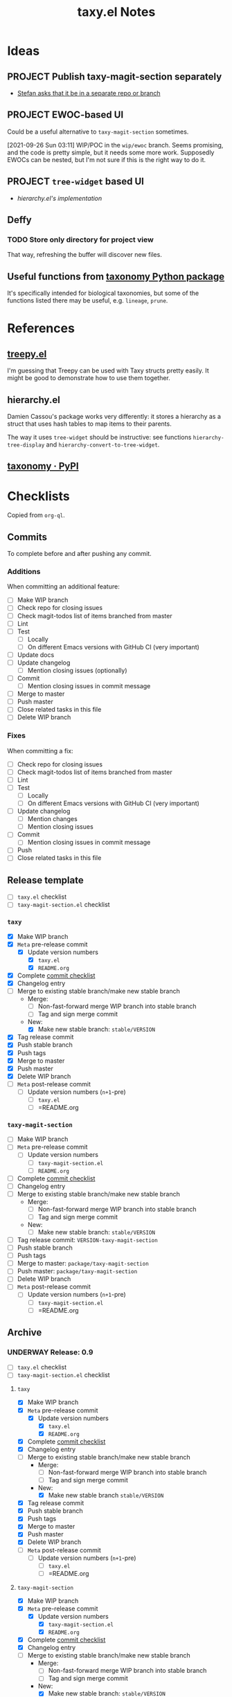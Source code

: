 #+TITLE: taxy.el Notes

* Ideas

** PROJECT Publish taxy-magit-section separately
:LOGBOOK:
- State "PROJECT"    from              [2021-09-28 Tue 00:56]
:END:

+ [[https://lists.gnu.org/archive/html/emacs-devel/2021-09/msg01970.html][Stefan asks that it be in a separate repo or branch]]

** PROJECT EWOC-based UI
:LOGBOOK:
- State "PROJECT"    from              [2021-09-26 Sun 04:28]
:END:

Could be a useful alternative to =taxy-magit-section= sometimes.

[2021-09-26 Sun 03:11] WIP/POC in the =wip/ewoc= branch.  Seems promising, and the code is pretty simple, but it needs some more work.  Supposedly EWOCs can be nested, but I'm not sure if this is the right way to do it.

** PROJECT =tree-widget= based UI
:LOGBOOK:
- State "PROJECT"    from              [2021-09-28 Tue 12:44]
:END:

+ [[*hierarchy.el][hierarchy.el's implementation]]

** Deffy

*** TODO Store only directory for project view
:LOGBOOK:
- State "TODO"       from              [2021-09-26 Sun 04:28]
:END:

That way, refreshing the buffer will discover new files.

** Useful functions from [[id:8d9adb33-3f14-4667-a03e-bd5c6656d178][taxonomy Python package]]

It's specifically intended for biological taxonomies, but some of the functions listed there may be useful, e.g. ~lineage~, ~prune~.

* References

** [[https://github.com/volrath/treepy.el][treepy.el]]

I'm guessing that Treepy can be used with Taxy structs pretty easily.  It might be good to demonstrate how to use them together.

** hierarchy.el

Damien Cassou's package works very differently: it stores a hierarchy as a struct that uses hash tables to map items to their parents.

The way it uses =tree-widget= should be instructive: see functions =hierarchy-tree-display= and =hierarchy-convert-to-tree-widget=.

** [[https://pypi.org/project/taxonomy/][taxonomy · PyPI]]
:PROPERTIES:
:ID:       8d9adb33-3f14-4667-a03e-bd5c6656d178
:END:


* Checklists

Copied from =org-ql=.

** Commits

To complete before and after pushing any commit.

*** Additions

When committing an additional feature:

+  [ ] Make WIP branch
+  [ ] Check repo for closing issues
+  [ ] Check magit-todos list of items branched from master
+  [ ] Lint
+  [ ] Test
     -  [ ] Locally
     -  [ ] On different Emacs versions with GitHub CI (very important)
+  [ ] Update docs
+  [ ] Update changelog
     -  [ ] Mention closing issues (optionally)
+  [ ] Commit
     -  [ ] Mention closing issues in commit message
+  [ ] Merge to master
+  [ ] Push master
+  [ ] Close related tasks in this file
+  [ ] Delete WIP branch

*** Fixes

When committing a fix:

+  [ ] Check repo for closing issues
+  [ ] Check magit-todos list of items branched from master
+  [ ] Lint
+  [ ] Test
     -  [ ] Locally
     -  [ ] On different Emacs versions with GitHub CI (very important)
+  [ ] Update changelog
     -  [ ] Mention changes
     -  [ ] Mention closing issues
+  [ ] Commit
     -  [ ] Mention closing issues in commit message
+  [ ] Push
+  [ ] Close related tasks in this file

** Release template

- [ ] =taxy.el= checklist
- [ ] =taxy-magit-section.el= checklist

*** =taxy=

+ [X] Make WIP branch
+ [X] =Meta= pre-release commit
  - [X] Update version numbers
    + [X] =taxy.el=
    + [X] =README.org=
+ [X] Complete [[id:d8d7b88e-5737-437e-af76-2253f8340de3][commit checklist]]
+ [X] Changelog entry
+ [ ] Merge to existing stable branch/make new stable branch
  + Merge: 
    + [ ] Non-fast-forward merge WIP branch into stable branch
    + [ ] Tag and sign merge commit
  + New:
    + [X] Make new stable branch: =stable/VERSION=
+ [X] Tag release commit
+ [X] Push stable branch
+ [X] Push tags
+ [X] Merge to master
+ [X] Push master
+ [X] Delete WIP branch
+ [ ] =Meta= post-release commit
  - [ ] Update version numbers (=n+1=-pre)
    + [ ] =taxy.el=
    + [ ] =README.org

*** =taxy-magit-section=

+ [ ] Make WIP branch
+ [ ] =Meta= pre-release commit
  - [ ] Update version numbers
    + [ ] =taxy-magit-section.el=
    + [ ] =README.org=
+ [ ] Complete [[id:d8d7b88e-5737-437e-af76-2253f8340de3][commit checklist]]
+ [ ] Changelog entry
+ [ ] Merge to existing stable branch/make new stable branch
  + Merge: 
    + [ ] Non-fast-forward merge WIP branch into stable branch
    + [ ] Tag and sign merge commit
  + New:
    + [ ] Make new stable branch: =stable/VERSION=
+ [ ] Tag release commit: =VERSION-taxy-magit-section=
+ [ ] Push stable branch
+ [ ] Push tags
+ [ ] Merge to master: =package/taxy-magit-section=
+ [ ] Push master: =package/taxy-magit-section=
+ [ ] Delete WIP branch
+ [ ] =Meta= post-release commit
  - [ ] Update version numbers (=n+1=-pre)
    + [ ] =taxy-magit-section.el=
    + [ ] =README.org

** Archive

*** UNDERWAY Release: 0.9
:LOGBOOK:
- State "UNDERWAY"   from              [2022-03-29 Tue 00:21]
:END:

- [ ] =taxy.el= checklist
- [ ] =taxy-magit-section.el= checklist

**** =taxy=

+ [X] Make WIP branch
+ [X] =Meta= pre-release commit
  - [X] Update version numbers
    + [X] =taxy.el=
    + [X] =README.org=
+ [X] Complete [[id:d8d7b88e-5737-437e-af76-2253f8340de3][commit checklist]]
+ [X] Changelog entry
+ [ ] Merge to existing stable branch/make new stable branch
  + Merge: 
    + [ ] Non-fast-forward merge WIP branch into stable branch
    + [ ] Tag and sign merge commit
  + New:
    + [X] Make new stable branch =stable/VERSION=
+ [X] Tag release commit
+ [X] Push stable branch
+ [X] Push tags
+ [X] Merge to master
+ [X] Push master
+ [X] Delete WIP branch
+ [ ] =Meta= post-release commit
  - [ ] Update version numbers (=n+1=-pre)
    + [ ] =taxy.el=
    + [ ] =README.org

**** =taxy-magit-section=

+ [X] Make WIP branch
+ [X] =Meta= pre-release commit
  - [X] Update version numbers
    + [X] =taxy-magit-section.el=
    + [X] =README.org=
+ [X] Complete [[id:d8d7b88e-5737-437e-af76-2253f8340de3][commit checklist]]
+ [X] Changelog entry
+ [ ] Merge to existing stable branch/make new stable branch
  + Merge: 
    + [ ] Non-fast-forward merge WIP branch into stable branch
    + [ ] Tag and sign merge commit
  + New:
    + [X] Make new stable branch: =stable/VERSION=
+ [X] Tag release commit: =VERSION-taxy-magit-section=
+ [X] Push stable branch
+ [X] Push tags
+ [X] Merge to master: =package/taxy-magit-section=
+ [X] Push master: =package/taxy-magit-section=
+ [X] Delete WIP branch
+ [ ] =Meta= post-release commit
  - [ ] Update version numbers (=n+1=-pre)
    + [ ] =taxy-magit-section.el=
    + [ ] =README.org

* Code

** Definition to Org

This function returns an Org-formatted entry for a ~deffy-def~ struct.

#+begin_src elisp
  (defun taxy--defs-to-org ()
    (interactive)
    (kill-new
     (mapconcat #'taxy--def-to-org
                (mapcar (lambda (section)
                          (oref section value))
                        (magit-region-sections))
                "\n\n")))

  (defun taxy--def-to-org (def)
    (format "* %s %s\n\n%s"
            (cl-second (deffy-def-form def))
            (concat "=" (mapconcat #'prin1-to-string (cl-third (deffy-def-form def)) " ") "=")
            (taxy--wash-doc (documentation (cl-second (deffy-def-form def))))))

  ;; NOTE: Inexplicably, I can't get the rx upper form to match only
  ;; uppercase characters.  So this is on hold, I guess.

  (defun taxy--wash-doc (string)
    (thread-last string
      (replace-regexp-in-string "\n" " ")
      (replace-regexp-in-string (rx bow (1+ upper) eow)
                                (lambda (s)
                                  (concat "=" (downcase s) "=")))
      ;; (replace-regexp-in-string (rx "‘" (group (1+ (syntax symbol))) "’")
      ;;                           (lambda (s)
      ;;                             (concat "=" (downcase (match-string 1 s)) "=")))
      ))

  (defun taxy--wash-doc (string)
    (with-temp-buffer
      (org-mode)
      (save-excursion
        (insert string))
      (pcase-dolist (`(,match ,rep)
                     (list '("\n" "  ")
                           (list (rx bow (1+ upper) eow)
                                 (lambda (s)
                                   (concat "=" (downcase s) "=")))))
        (save-excursion
          (while (re-search-forward match nil t)
            (replace-match (cl-typecase rep
                             (string rep)
                             (function (funcall rep (match-string 0))))
                           t t nil 0))))
      (buffer-string)))
#+end_src

